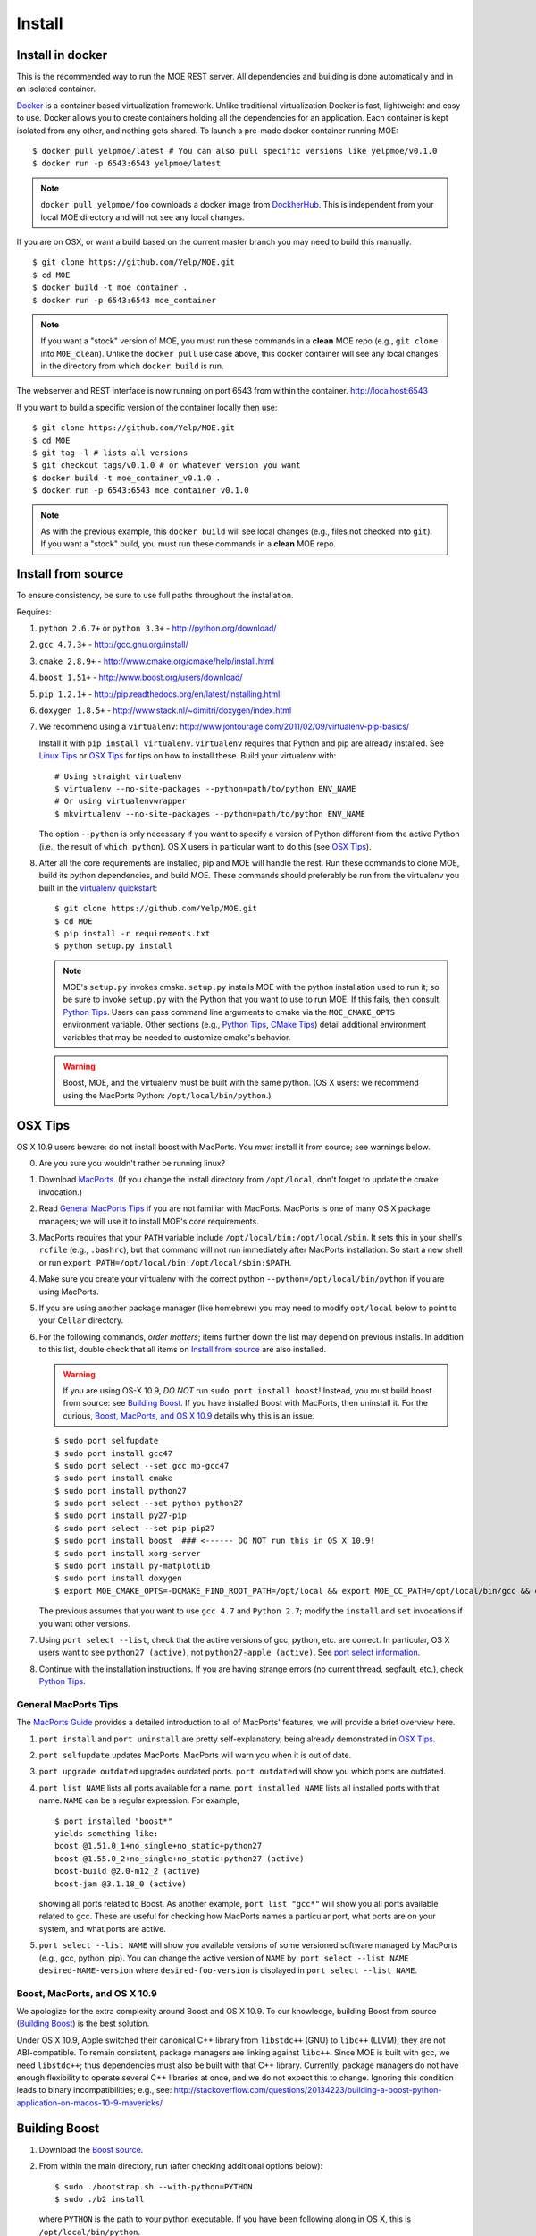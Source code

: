 Install
=======

Install in docker
-----------------

This is the recommended way to run the MOE REST server. All dependencies and building is done automatically and in an isolated container.

`Docker`_ is a container based virtualization framework. Unlike traditional virtualization Docker is fast, lightweight and easy to use. Docker allows you to create containers holding all the dependencies for an application. Each container is kept isolated from any other, and nothing gets shared. To launch a pre-made docker container running MOE:

.. _Docker: http://docs.docker.io/

::

    $ docker pull yelpmoe/latest # You can also pull specific versions like yelpmoe/v0.1.0
    $ docker run -p 6543:6543 yelpmoe/latest

.. Note:: ``docker pull yelpmoe/foo`` downloads a docker image from `DockherHub`_. This is independent from your local MOE directory and will not see any local changes.

.. _DockherHub: https://hub.docker.com/

If you are on OSX, or want a build based on the current master branch you may need to build this manually.

::

    $ git clone https://github.com/Yelp/MOE.git
    $ cd MOE
    $ docker build -t moe_container .
    $ docker run -p 6543:6543 moe_container

.. Note:: If you want a "stock" version of MOE, you must run these commands in a **clean** MOE repo (e.g., ``git clone`` into ``MOE_clean``). Unlike the ``docker pull`` use case above, this docker container will see any local changes in the directory from which ``docker build`` is run.
   
The webserver and REST interface is now running on port 6543 from within the container. http://localhost:6543

If you want to build a specific version of the container locally then use::

    $ git clone https://github.com/Yelp/MOE.git
    $ cd MOE
    $ git tag -l # lists all versions
    $ git checkout tags/v0.1.0 # or whatever version you want
    $ docker build -t moe_container_v0.1.0 .
    $ docker run -p 6543:6543 moe_container_v0.1.0

.. Note:: As with the previous example, this ``docker build`` will see local changes (e.g., files not checked into ``git``). If you want a "stock" build, you must run these commands in a **clean** MOE repo.

Install from source
-------------------

To ensure consistency, be sure to use full paths throughout the installation.

Requires:

1. ``python 2.6.7+`` or ``python 3.3+`` - http://python.org/download/
2. ``gcc 4.7.3+`` - http://gcc.gnu.org/install/
3. ``cmake 2.8.9+`` - http://www.cmake.org/cmake/help/install.html
4. ``boost 1.51+`` - http://www.boost.org/users/download/
5. ``pip 1.2.1+`` - http://pip.readthedocs.org/en/latest/installing.html
6. ``doxygen 1.8.5+`` - http://www.stack.nl/~dimitri/doxygen/index.html

   .. _virtualenv quickstart:

7. We recommend using a ``virtualenv``: http://www.jontourage.com/2011/02/09/virtualenv-pip-basics/

   Install it with ``pip install virtualenv``. ``virtualenv`` requires that Python and pip are already installed. See `Linux Tips`_ or `OSX Tips`_ for tips on how to install these. Build your virtualenv with:

   ::

      # Using straight virtualenv
      $ virtualenv --no-site-packages --python=path/to/python ENV_NAME
      # Or using virtualenvwrapper
      $ mkvirtualenv --no-site-packages --python=path/to/python ENV_NAME

   The option ``--python`` is only necessary if you want to specify a version of Python different from the active Python (i.e., the result of ``which python``). OS X users in particular want to do this (see `OSX Tips`_).

8. After all the core requirements are installed, pip and MOE will handle the rest. Run these commands to clone MOE, build its python dependencies, and build MOE. These commands should preferably be run from the virtualenv you built in the `virtualenv quickstart`_:

   ::

      $ git clone https://github.com/Yelp/MOE.git
      $ cd MOE
      $ pip install -r requirements.txt
      $ python setup.py install

   .. Note:: MOE's ``setup.py`` invokes cmake. ``setup.py`` installs MOE with the python installation used to run it; so be sure to invoke ``setup.py`` with the Python that you want to use to run MOE. If this fails, then consult `Python Tips`_. Users can pass command line arguments to cmake via the ``MOE_CMAKE_OPTS`` environment variable. Other sections (e.g., `Python Tips`_, `CMake Tips`_) detail additional environment variables that may be needed to customize cmake's behavior.

   .. Warning:: Boost, MOE, and the virtualenv must be built with the same python. (OS X users: we recommend using the MacPorts Python: ``/opt/local/bin/python``.)

OSX Tips
--------

OS X 10.9 users beware: do not install boost with MacPorts. You *must* install it from source; see warnings below.

0. Are you sure you wouldn't rather be running linux?
1. Download `MacPorts`_. (If you change the install directory from ``/opt/local``, don't forget to update the cmake invocation.)
2. Read `General MacPorts Tips`_ if you are not familiar with MacPorts. MacPorts is one of many OS X package managers; we will use it to install MOE's core requirements.
3. MacPorts requires that your ``PATH`` variable include ``/opt/local/bin:/opt/local/sbin``. It sets this in your shell's ``rcfile`` (e.g., ``.bashrc``), but that command will not run immediately after MacPorts installation. So start a new shell or run ``export PATH=/opt/local/bin:/opt/local/sbin:$PATH``.
4. Make sure you create your virtualenv with the correct python ``--python=/opt/local/bin/python`` if you are using MacPorts.
5. If you are using another package manager (like homebrew) you may need to modify ``opt/local`` below to point to your ``Cellar`` directory.
6. For the following commands, *order matters*; items further down the list may depend on previous installs. In addition to this list, double check that all items on `Install from source`_ are also installed.

   .. _MacPorts: http://www.macports.org/install.php

   .. Warning:: If you are using OS-X 10.9, *DO NOT* run ``sudo port install boost``! Instead, you must build boost from source: see `Building Boost`_. If you have installed Boost with MacPorts, then uninstall it. For the curious, `Boost, MacPorts, and OS X 10.9`_ details why this is an issue.

   ::

      $ sudo port selfupdate
      $ sudo port install gcc47
      $ sudo port select --set gcc mp-gcc47
      $ sudo port install cmake
      $ sudo port install python27
      $ sudo port select --set python python27
      $ sudo port install py27-pip
      $ sudo port select --set pip pip27
      $ sudo port install boost  ### <------ DO NOT run this in OS X 10.9!
      $ sudo port install xorg-server
      $ sudo port install py-matplotlib
      $ sudo port install doxygen
      $ export MOE_CMAKE_OPTS=-DCMAKE_FIND_ROOT_PATH=/opt/local && export MOE_CC_PATH=/opt/local/bin/gcc && export MOE_CXX_PATH=/opt/local/bin/g++

   The previous assumes that you want to use ``gcc 4.7`` and ``Python 2.7``; modify the ``install`` and ``set`` invocations if you want other versions.

7. Using ``port select --list``, check that the active versions of gcc, python, etc. are correct. In particular, OS X users want to see ``python27 (active)``, not ``python27-apple (active)``. See `port select information`_.
8. Continue with the installation instructions. If you are having strange errors (no current thread, segfault, etc.), check `Python Tips`_.

General MacPorts Tips
^^^^^^^^^^^^^^^^^^^^^

The `MacPorts Guide`_ provides a detailed introduction to all of MacPorts' features; we will provide a brief overview here.

.. _MacPorts Guide: https://guide.macports.org/

1. ``port install`` and ``port uninstall`` are pretty self-explanatory, being already demonstrated in `OSX Tips`_.
2. ``port selfupdate`` updates MacPorts. MacPorts will warn you when it is out of date.
3. ``port upgrade outdated`` upgrades outdated ports. ``port outdated`` will show you which ports are outdated.
4. ``port list NAME`` lists all ports available for a name. ``port installed NAME`` lists all installed ports with that name.  ``NAME`` can be a regular expression.  For example,

   ::

      $ port installed "boost*"
      yields something like:
      boost @1.51.0_1+no_single+no_static+python27
      boost @1.55.0_2+no_single+no_static+python27 (active)
      boost-build @2.0-m12_2 (active)
      boost-jam @3.1.18_0 (active)

   showing all ports related to Boost. As another example, ``port list "gcc*"`` will show you all ports available related to gcc. These are useful for checking how MacPorts names a particular port, what ports are on your system, and what ports are active.

   .. _port select information:

5. ``port select --list NAME`` will show you available versions of some versioned software managed by MacPorts (e.g., gcc, python, pip). You can change the active version of ``NAME`` by: ``port select --list NAME desired-NAME-version`` where ``desired-foo-version`` is displayed in ``port select --list NAME``.

Boost, MacPorts, and OS X 10.9
^^^^^^^^^^^^^^^^^^^^^^^^^^^^^^

We apologize for the extra complexity around Boost and OS X 10.9. To our knowledge, building Boost from source (`Building Boost`_) is the best solution.

Under OS X 10.9, Apple switched their canonical C++ library from ``libstdc++`` (GNU) to ``libc++`` (LLVM); they are not ABI-compatible. To remain consistent, package managers are linking against ``libc++``. Since MOE is built with gcc, we need ``libstdc++``; thus dependencies must also be built with that C++ library. Currently, package managers do not have enough flexibility to operate several C++ libraries at once, and we do not expect this to change. Ignoring this condition leads to binary incompatibilities; e.g., see:
http://stackoverflow.com/questions/20134223/building-a-boost-python-application-on-macos-10-9-mavericks/

Building Boost
--------------

1. Download the `Boost source`_.
2. From within the main directory, run (after checking additional options below):

   .. _Boost source: http://sourceforge.net/projects/boost/files/boost/1.55.0/

   ::

      $ sudo ./bootstrap.sh --with-python=PYTHON
      $ sudo ./b2 install

   where ``PYTHON`` is the path to your python executable. If you have been following along in OS X, this is ``/opt/local/bin/python``.

3. Make sure ``which gcc`` is ``/opt/local/bin/gcc`` (macport installed) or whatever C++11 compliant gcc you want (similarly, ``which g++`` should be ``/opt/local/bin/g++``), and make sure ``python`` is correct (e.g., ``/opt/local/bin/python`` if using MacPorts).

Additional options for ``./boostrap.sh``:

* ``--with-libraries=python,math,random,program_options,exception,system`` compiles only the libraries we need.
* ``--prefix=path/to/install/dir`` builds Boost and pulls the libraries in the specified path. Default is ``/usr/local`` (recommended, especially if you already have system Boost installations; remember to set ``BOOST_ROOT``).

Additional options for ``./b2``: 

* ``--build-dir=/path/to/build/dir`` builds the Boost files in a separate location instead of mixed into the source tree (recommended).
* ``-j4`` uses 4 threads to compile (faster).

Connecting Boost to MOE
^^^^^^^^^^^^^^^^^^^^^^^

If cmake is unable to find Boost, finds the wrong version of Boost, etc. then try the following:

0. How to specify the ``BOOST_ROOT`` variable: this variable should point to where Boost is installed (e.g., ``/usr/local``). In particular, ``libboost_.*[.a|.so|.dylib]`` files should live in ``${BOOST_ROOT}/lib`` or ``${BOOST_ROOT}/stage/lib`` and boost header files (e.g., ``python.hpp``) should live in ``${BOOST_ROOT}/boost`` or ``${BOOST_ROOT}/include/boost``.
1. When building MOE, add the ``BOOST_ROOT`` variable (described above) to ``MOE_CMAKE_OPTS``. Verify that CMake finds the correct Boost (e.g., in ``moe/build/CMakeCache.txt``, check that the variables ``Boost_INCLUDE_DIR`` and ``Boost_LIBRARY_DIR`` point to your Boost).
2. You might also need to prepend ``BOOST_ROOT`` to ``CMAKE_FIND_ROOT_PATH`` to make this work if you have separate Boost installation(s). For example:

   ::

      $ export MOE_CMAKE_OPTS='-D BOOST_ROOT=/path/to/boost -D Boost_NO_SYSTEM_PATHS=ON -D CMAKE_FIND_ROOT_PATH=/path/to/boost:/opt/local -D OTHER_OPTIONS...'

   ``/opt/local`` is for MacPorts users; it is not needed in Linux and users of other OS X package managers should change this path accordingly.

3. If you elected to use a different Python than the one from MacPorts or are encountering any strange problems, check `Python Tips`_ for how to manually specify Python.

Linux Tips
----------

1. For Ubuntu 13.04+ can apt-get everything you need. Yay for real package managers!

   ::

      $ apt-get update
      $ apt-get install python python-dev gcc cmake libboost-all-dev python-pip doxygen libblas-dev liblapack-dev gfortran git python-numpy python-scipy
      $ pip install -r requirements.txt
      $ python setup.py install
      $ pserve --reload development.ini # MOE server is now running at http://localhost:6543

2. If you are having strange errors (no current thread, segfault, etc.) or need to specify different versions of software (Boost, Python, etc.), check `Python Tips`_ and/or `Connecting Boost to MOE`_.

Ubuntu 12.04 Tips
^^^^^^^^^^^^^^^^^

Ubuntu 12.04 repositories don't contain the versions of ``gcc``, ``cmake``, ``python-numpy`` or ``libboost`` that MOE requires so we need to do some PPA magic::

    # PPA for gcc and g++ 4.7
    $ sudo add-apt-repository -y ppa:ubuntu-toolchain-r/test
    # PPA for boost 1.55
    $ sudo add-apt-repository -y ppa:boost-latest/ppa
    # PPA for cmake 1.8.12.2
    $ sudo add-apt-repository -y ppa:kalakris/cmake
    # PPA for numpy 1.8.1
    $ sudo add-apt-repository -y ppa:chris-lea/python-numpy
    $ sudo apt-get update -qq
    $ sudo apt-get install -y build-essential python python-dev python2.7 python2.7-dev doxygen libblas-dev liblapack-dev gfortran git make flex bison libssl-dev libedit-dev python-scipy gcc-4.7 g++-4.7 boost1.55 cmake python-numpy
    # Now we need to tell ubuntu to use the correct gcc/g++
    $ sudo update-alternatives --install /usr/bin/gcc gcc /usr/bin/gcc-4.7 20
    $ sudo update-alternatives --install /usr/bin/g++ g++ /usr/bin/g++-4.7 20
    $ sudo update-alternatives --config gcc
    $ sudo update-alternatives --config g++
    $ pip install -r requirements.txt
    $ python setup.py install

If you are having strange errors (no current thread, segfault, etc.) or need to specify different versions of software (Boost, Python, etc.), check `Python Tips`_ and/or `Connecting Boost to MOE`_.

CMake Tips
----------

1. Do you have dependencies installed in non-standard places? e.g., did you build your own boost? Set the env var: ``export MOE_CMAKE_OPTS=-DCMAKE_FIND_ROOT_PATH=/path/to/your/dependencies ...`` (OS X users with MacPorts should set ``/opt/local``.) This can be used to set any number of cmake arguments.
2. Have you checked `Connecting Boost to MOE`_ and `Python Tips`_?
3. Are you using the right compiler? e.g., for ``gcc``, run ``export MOE_CC_PATH=/path/to/your/gcc && export MOE_CXX_PATH=/path/to/your/g++`` (OS X users need to explicitly set this.)

Python Tips
-----------

.. Note:: This is an advanced-user section. ``setup.py`` should be able to identify the correct Python automatically (i.e., it tries to find the Python it was launched with). Examples of why you might need to keep reading: 1) ``setup.py`` failed to find the correct Python paths; 2) you building manually and not using ``setup.py``; 3) you are doing something "weird" like building MOE with a different version of Python than the one you intend to run MOE with.

Sometimes cmake and/or ``setup.py`` will fail to find your Python installation or you will want to specify an alternate Python. To specify Python, add:

::

   -D MOE_PYTHON_INCLUDE_DIR=/path/to/where/Python.h/is/found
   -D MOE_PYTHON_LIBRARY=/path/to/python/shared/library/object

to the ``MOE_CMAKE_OPTS`` environment variable. Note that options added to this environment variable *supersede* options set by ``setup.py``; so if ``setup.py`` failed, manually specifying the right paths will solve the problem. For example, an OS X user might have:

::

   export MOE_CMAKE_OPTS='-D CMAKE_FIND_ROOT_PATH=/opt/local -D MOE_PYTHON_INCLUDE_DIR=/System/Library/Frameworks/Python.framework/Versions/2.7/include/python2.7/ -D MOE_PYTHON_LIBRARY=/opt/local/Library/Frameworks/Python.framework/Versions/2.7/lib/python2.7/config/libpython2.7.dylib'

In OS X, the python dynamic library will be a ``.dylib`` file; in Linux, it will be a ``.so`` file.

.. WARNING:: Mis-matched Python versions between your virtual environment, Boost, and/or MOE's installer can lead to a plethora of strange bugs. Anywhere from ``Fatal Python error: PyThreadState_Get: no current thread`` to segmentation faults and beyond. (You are hitting a binary incompatibility so it is hard to predict the specific error.)  You may need to instruct your package manager to build Boost against a particular version of Python, indicate a different Python to MOE, etc. to make these versions line up.

Here are some ways to check/ensure that Python was found and linked correctly:

1. You can verify that cmake found the correct version by checking the values of ``PYTHON_INCLUDE_DIR`` and ``PYTHON_LIBRARY`` in ``moe/build/CMakeCache.txt``.
2. In `General MacPorts Tips`_, *notice* that Boost is built against ``python27``. Checking ``port installed "python*"``, you should see (amongst others) ``python27 @2.7.6_0 (active)``.
3. ``python --version`` will show you what version of Python is called by default.
4. Outside of a virtual environment, running ``which python`` (and tracking through the symlinks; the first level should be in ``/opt/local/...`` if you are using MacPorts in OS X) will show you specifically which Python is being used.
5. Inside of a virtual environment, ``yolk -l`` will show you what software versions are in use. The path to Python should match the Python used to install Boost and MOE. (Running ``which python`` still works here if you trace through the symlinks.) Get ``yolk`` via ``pip install yolk``.
6. Check binary shared library dependencies (only works if you are not linking statically). ``locate libboost_python`` and run ``ldd`` (Linux) or ``otool -L`` (OS X) on the dynamic library.  (Note: ``ldd`` in Linux may not show the Python dependency since this linkage may be delayed till actual use.)  Similarly, running those commands on ``moe/build/GPP.so`` should show you the same Python as above; for example:

   ::

      LINUX:
      $ ldd moe/build/GPP.so
      yields lines like:
      libpython2.7.so.1.0 => /usr/lib/libpython2.7.so.1.0 (0x00007f7d7a9fc000)

      OS X:
      $ otool -L moe/build/GPP.so
      yields:
      /opt/local/Library/Frameworks/Python.framework/Versions/2.7/Python (compatibility version 2.7.0, current version 2.7.0)

   This should be the same Python that you see in the other steps.

   If you linked statically, you need to check your link lines manually. Since MOE links dynamically by default, we assume that you know what you are doing if you changed it.
